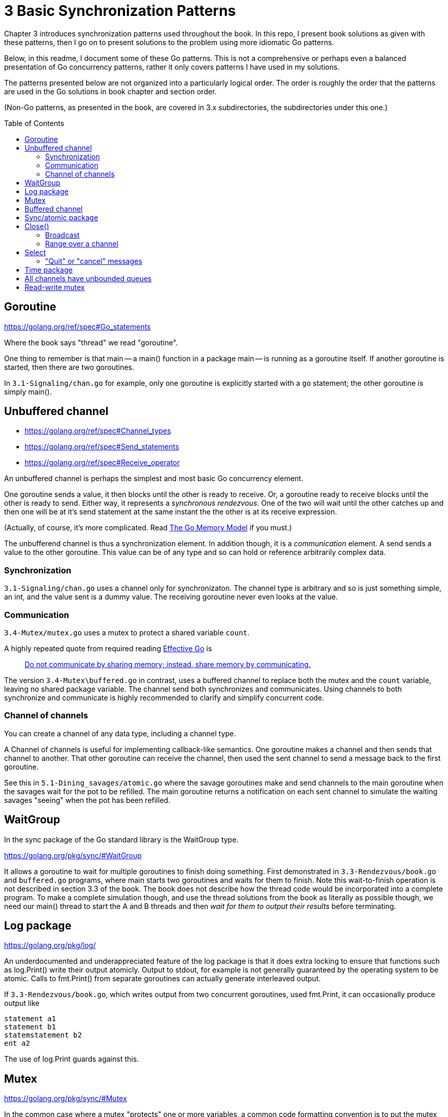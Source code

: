 # 3 Basic Synchronization Patterns
:toc:
:toc-placement: preamble

Chapter 3 introduces synchronization patterns used throughout the book.
In this repo, I present book solutions as given with these patterns, then
I go on to present solutions to the problem using more idiomatic Go patterns.

Below, in this readme, I document some of these Go patterns.  This is not a
comprehensive or perhaps even a balanced presentation of Go concurrency
patterns, rather it only covers patterns I have used in my solutions.

The patterns presented below are not organized into a particularly logical
order.  The order is roughly the order that the patterns are used in the Go
solutions in book chapter and section order.

(Non-Go patterns, as presented in the book, are covered in 3.x subdirectories,
the subdirectories under this one.)

## Goroutine

https://golang.org/ref/spec#Go_statements

Where the book says "thread" we read "goroutine".

One thing to remember is that main -- a main() function in a package main --
is running as a goroutine itself.  If another goroutine is started, then
there are two goroutines.

In `3.1-Signaling/chan.go` for example, only one goroutine is explicitly started
with a `go` statement; the other goroutine is simply main().

## Unbuffered channel

[no-bullet]
* https://golang.org/ref/spec#Channel_types
* https://golang.org/ref/spec#Send_statements
* https://golang.org/ref/spec#Receive_operator

An unbuffered channel is perhaps the simplest and most basic Go concurrency
element.

One goroutine sends a value, it then blocks until the other is ready to
receive.  Or, a goroutine ready to receive blocks until the other is ready
to send.  Either way, it represents a _synchronous rendezvous_.  One of the
two will wait until the other catches up and then one will be at it's send
statement at the same instant the the other is at its receive expression.

(Actually, of course, it's more complicated.  Read
https://golang.org/ref/mem[The Go Memory Model] if you must.)

The unbufferend channel is thus a synchronization element.  In addition though,
it is a _communication_ element.  A send sends a value to the other goroutine.
This value can be of any type and so can hold or reference arbitrarily
complex data.

### Synchronization

`3.1-Signaling/chan.go` uses a channel only for synchronizaton.  The channel
type is arbitrary and so is just something simple, an int, and the value
sent is a dummy value.  The receiving goroutine never even looks at the value.

### Communication

`3.4-Mutex/mutex.go` uses a mutex to protect a shared variable `count`.

A highly repeated quote from required reading
https://golang.org/doc/effective_go.html[Effective Go] is

____
https://golang.org/doc/effective_go.html#sharing[Do not communicate by sharing memory; instead, share memory by communicating.]
____

The version `3.4-Mutex\buffered.go` in contrast, uses a buffered channel to
replace both the mutex and the `count` variable, leaving no shared package
variable.  The channel send both synchronizes and communicates.
Using channels to both synchronize and communicate is highly recommended
to clarify and simplify concurrent code.

### Channel of channels

You can create a channel of any data type, including a channel type.

A Channel of channels is useful for implementing callback-like semantics.
One goroutine makes a channel and then sends that channel to another.  That
other goroutine can receive the channel, then used the sent channel to send
a message back to the first goroutine.

See this in `5.1-Dining_savages/atomic.go` where the savage goroutines make
and send channels to the main goroutine when the savages wait for the pot
to be refilled.  The main goroutine returns a notification on each sent channel
to simulate the waiting savages "seeing" when the pot has been refilled.

## WaitGroup

In the sync package of the Go standard library is the WaitGroup type.

https://golang.org/pkg/sync/#WaitGroup

It allows a goroutine to wait for multiple goroutines to finish doing
something.  First demonstrated in `3.3-Rendezvous/book.go` and `buffered.go`
programs, where main starts two goroutines and waits for them to finish.
Note this wait-to-finish operation is not described in section 3.3 of the
book.  The book does not describe how the thread code would be incorporated
into a complete program.  To make a complete simulation though, and use the
thread solutions from the book as literally as possible though, we need our
main() thread to start the A and B threads and then _wait for them to output
their results_ before terminating.

## Log package

https://golang.org/pkg/log/

An underdocumented and underappreciated feature of the log package is that it
does extra locking to ensure that functions such as log.Print() write their
output atomicly.  Output to stdout, for example is not generally guaranteed
by the operating system to be atomic.  Calls to fmt.Print() from separate
goroutines can actually generate interleaved output.

If `3.3-Rendezvous/book.go`, which writes output from two concurrent
goroutines, used fmt.Print, it can occasionally produce output like

----
statement a1
statement b1
statemstatement b2
ent a2
----

The use of log.Print guards against this.

## Mutex

https://golang.org/pkg/sync/#Mutex

In the common case where a mutex "protects" one or more variables, a common
code formatting convention is to put the mutex and the variables it protects
in a parenthesized declaration, as shown near the top of `3.4-Mutex/mutex.go`.

## Buffered channel

(Language spec links are same as given above for unbuffered channels.)

There are a number of considerations for buffered channels that distinguish
them from unbuffered channels.

One is that if the buffer is not full, a send will write its value to the
channel without blocking.  It does not wait for a receiver.  This property is
used in `3.3-Rendezvous/buffered.go`, for example, to allow goroutines to run
in either order as they execute the line `IArrived <- 1`.  Either goroutine
can execute this line without waiting for the other goroutine.

Another consideration is that a program can follow conventions to use a
buffered channel as a way to accept, hold, and then release values.  The
program `3.4-Mutex/buffered.go` shows how a buffered channel (and some
convention) can implement mutually exclusive access to a value.

## Sync/atomic package

https://golang.org/pkg/sync/atomic/

Sync/atomic has a number of highly efficient functions for simple atomic
changes to single values.  `3.4-Mutex/atomic.go` uses atomic.AddInt64 for
example, for mutually exclusive access to a variable.

## Close()

https://golang.org/ref/spec#Close

Read the part about zero values.

### Broadcast

A go broadcast idiom involves creating a channel with a dummy type and never
sending any values to it.  Multiple goroutines can attempt to receive from the
channel and all attempts will block _until the channel is closed_.  At that
point, all goroutines attempting to receive will immediately succeed in
receiving a zero value.  The effect is that a close() can broadcast a signal
to any number of goroutines.

`3.6-Barrier/close.go` uses this technique to implement the barrier described
in the section.

### Range over a channel

* https://golang.org/ref/spec#For_statements
* https://golang.org/ref/spec#For_range

Read down to the parts about channels.  This is a great compact syntax for
iterating over values received from a channel.  Iteration ends when the channel
is closed and all previously sent values have been received.  See use in
`4.5-Cigarette_smokers/table.go` and read more in
`4.5-Cigarette_smokers/readme.adoc`, especially the last paragraph under
`table.go`.

An good principle to follow with range-over-a-channel is that only the
goroutine that sends on the range channel should close it.  Typically one
goroutine, say P, acts as a producer, sending vaues on the channel, and one
(or more!) goroutines will act as (a) consumer(s), taking values from the
channel.  Goroutine P is the one that knows when it is done producing and has
sent the last value.  Only goroutine P should close the channel.  That's
typical anyway.  If you're trying anthing else you might be being too tricky.

## Select

https://golang.org/ref/spec#Select_statements

Select is amazingly useful and powerful.  It allows a goroutine to handle
different messages without having to know which message will arrive next.

### "Quit" or "cancel" messages

While the channel close broadcast technique just described is generally useful,
a very common Go idiom closes a channel to broadcast a "quit" or "cancel"
message to goroutines as signal that they should stop what they are doing and
terminate gracefully.  This message is typically received in a select
statement, which is typically in loop.

`3.7-Reusable-barrier/workerLoop.go` shows an example of this common idiom.
A select statement is inside of an infinite for loop.  There, the worker
goroutine gr has one select case driving the main work of the goroutine,
then a case for the quit message causes the goroutine to terminate gracefully.

## Time package

The Go standard library has very few places where the API uses a channel.
The time package has some though.  See:

* https://golang.org/pkg/time/#After
* https://golang.org/pkg/time/#Tick
* https://golang.org/pkg/time/#Ticker
* https://golang.org/pkg/time/#Timer

These are useful in constructing some of the simulations of this repo.
`3.8-Queue/dance.go` for example uses time.After to simulate dancers arriving
at random intervals.

## All channels have unbounded queues

Commonly quoted is that unbounded queues or other data structures are trouble
because they allow memory or resources to be exhausted, often with catastrophic
or unforseen consequenses.  Go channels however, all maintain (internal)
queues of blocked goroutines, and these queues are unbounded.

`4.1-Producer-consumer/chan.go` for example uses these queues.  Nothing in the
program implements any queue directly.  The "queue" channel created is
unbuffered, with no inherent capacity to hold data values, yet the multiple
producer and consumer goroutines created will queue up as they block, waiting
for access.

Even `4.1-Producer-consumer/finite.go` uses these queues.  The queue channel is
created with capacity 3, yet 6 producers are started.  It is possible that 3
of the producers will complete channel sends and the other 3 queue up before
the consumers get around to receiving values.

In general, channel values will take much less memory than waiting goroutines.
If you have have lots of senders that might need to send before receivers are
available, it will usually be efficient to size a buffered channel to hold
roughly the number of sends you expect to be queued.

## Read-write mutex

https://golang.org/pkg/sync/#RWMutex

Used in `4.2-Readers-writers/rwmutex.go`
